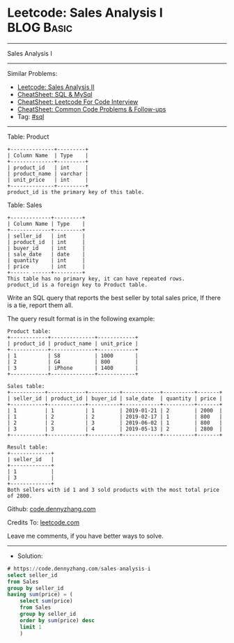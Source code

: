 * Leetcode: Sales Analysis I                                     :BLOG:Basic:
#+STARTUP: showeverything
#+OPTIONS: toc:nil \n:t ^:nil creator:nil d:nil
:PROPERTIES:
:type:     sql
:END:
---------------------------------------------------------------------
Sales Analysis I
---------------------------------------------------------------------
#+BEGIN_HTML
<a href="https://github.com/dennyzhang/code.dennyzhang.com/tree/master/problems/sales-analysis-i"><img align="right" width="200" height="183" src="https://www.dennyzhang.com/wp-content/uploads/denny/watermark/github.png" /></a>
#+END_HTML
Similar Problems:
- [[https://code.dennyzhang.com/sales-analysis-ii][Leetcode: Sales Analysis II]]
- [[https://cheatsheet.dennyzhang.com/cheatsheet-mysql-A4][CheatSheet: SQL & MySql]]
- [[https://cheatsheet.dennyzhang.com/cheatsheet-leetcode-A4][CheatSheet: Leetcode For Code Interview]]
- [[https://cheatsheet.dennyzhang.com/cheatsheet-followup-A4][CheatSheet: Common Code Problems & Follow-ups]]
- Tag: [[https://code.dennyzhang.com/review-sql][#sql]]
---------------------------------------------------------------------
Table: Product
#+BEGIN_EXAMPLE
+--------------+---------+
| Column Name  | Type    |
+--------------+---------+
| product_id   | int     |
| product_name | varchar |
| unit_price   | int     |
+--------------+---------+
product_id is the primary key of this table.
#+END_EXAMPLE

Table: Sales
#+BEGIN_EXAMPLE
+-------------+---------+
| Column Name | Type    |
+-------------+---------+
| seller_id   | int     |
| product_id  | int     |
| buyer_id    | int     |
| sale_date   | date    |
| quantity    | int     |
| price       | int     |
+------ ------+---------+
This table has no primary key, it can have repeated rows.
product_id is a foreign key to Product table.
#+END_EXAMPLE
 
Write an SQL query that reports the best seller by total sales price, If there is a tie, report them all.

The query result format is in the following example:

#+BEGIN_EXAMPLE
Product table:
+------------+--------------+------------+
| product_id | product_name | unit_price |
+------------+--------------+------------+
| 1          | S8           | 1000       |
| 2          | G4           | 800        |
| 3          | iPhone       | 1400       |
+------------+--------------+------------+

Sales table:
+-----------+------------+----------+------------+----------+-------+
| seller_id | product_id | buyer_id | sale_date  | quantity | price |
+-----------+------------+----------+------------+----------+-------+
| 1         | 1          | 1        | 2019-01-21 | 2        | 2000  |
| 1         | 2          | 2        | 2019-02-17 | 1        | 800   |
| 2         | 2          | 3        | 2019-06-02 | 1        | 800   |
| 3         | 3          | 4        | 2019-05-13 | 2        | 2800  |
+-----------+------------+----------+------------+----------+-------+

Result table:
+-------------+
| seller_id   |
+-------------+
| 1           |
| 3           |
+-------------+
Both sellers with id 1 and 3 sold products with the most total price of 2800.
#+END_EXAMPLE

Github: [[https://github.com/dennyzhang/code.dennyzhang.com/tree/master/problems/sales-analysis-i][code.dennyzhang.com]]

Credits To: [[https://leetcode.com/problems/sales-analysis-i/description/][leetcode.com]]

Leave me comments, if you have better ways to solve.
---------------------------------------------------------------------
- Solution:

#+BEGIN_SRC sql
# https://code.dennyzhang.com/sales-analysis-i
select seller_id
from Sales
group by seller_id
having sum(price) = (
    select sum(price)
    from Sales
    group by seller_id
    order by sum(price) desc
    limit 1
    )
#+END_SRC

#+BEGIN_HTML
<div style="overflow: hidden;">
<div style="float: left; padding: 5px"> <a href="https://www.linkedin.com/in/dennyzhang001"><img src="https://www.dennyzhang.com/wp-content/uploads/sns/linkedin.png" alt="linkedin" /></a></div>
<div style="float: left; padding: 5px"><a href="https://github.com/dennyzhang"><img src="https://www.dennyzhang.com/wp-content/uploads/sns/github.png" alt="github" /></a></div>
<div style="float: left; padding: 5px"><a href="https://www.dennyzhang.com/slack" target="_blank" rel="nofollow"><img src="https://www.dennyzhang.com/wp-content/uploads/sns/slack.png" alt="slack"/></a></div>
</div>
#+END_HTML
